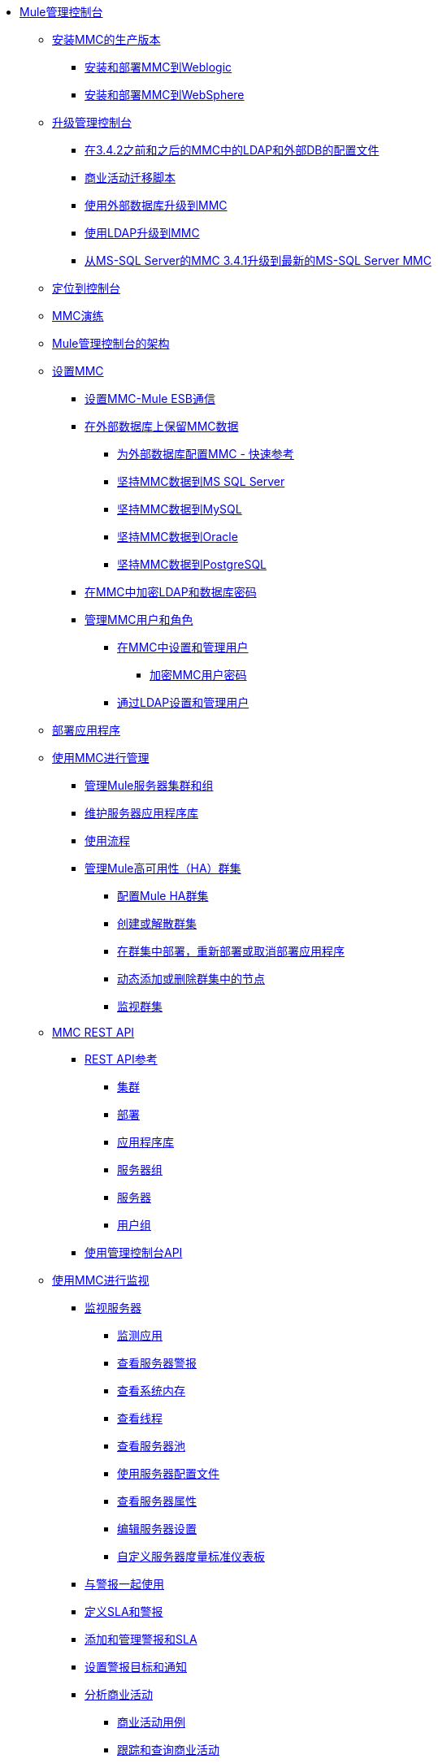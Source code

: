 // TOC文件

*  link:/mule-management-console/v/3.7/index[Mule管理控制台]
**  link:/mule-management-console/v/3.7/installing-the-production-version-of-mmc[安装MMC的生产版本]
***  link:/mule-management-console/v/3.7/installing-and-deploying-mmc-to-weblogic[安装和部署MMC到Weblogic]
***  link:/mule-management-console/v/3.7/installing-and-deploying-mmc-to-websphere[安装和部署MMC到WebSphere]
**  link:/mule-management-console/v/3.7/upgrading-the-management-console[升级管理控制台]
***  link:/mule-management-console/v/3.7/configuration-files-for-ldap-and-external-dbs-in-mmc-before-and-after-3.4.2[在3.4.2之前和之后的MMC中的LDAP和外部DB的配置文件]
***  link:/mule-management-console/v/3.7/migration-scripts-for-business-events[商业活动迁移脚本]
***  link:/mule-management-console/v/3.7/upgrading-to-mmc-with-an-external-database[使用外部数据库升级到MMC]
***  link:/mule-management-console/v/3.7/upgrading-to-mmc-with-ldap[使用LDAP升级到MMC]
***  link:/mule-management-console/v/3.7/upgrading-from-mmc-3.4.1-for-ms-sql-server-to-latest-mmc-for-ms-sql-server[从MS-SQL Server的MMC 3.4.1升级到最新的MS-SQL Server MMC]
**  link:/mule-management-console/v/3.7/orientation-to-the-console[定位到控制台]
**  link:/mule-management-console/v/3.7/mmc-walkthrough[MMC演练]
**  link:/mule-management-console/v/3.7/architecture-of-the-mule-management-console[Mule管理控制台的架构]
**  link:/mule-management-console/v/3.7/setting-up-mmc[设置MMC]
***  link:/mule-management-console/v/3.7/setting-up-mmc-mule-esb-communications[设置MMC-Mule ESB通信]
***  link:/mule-management-console/v/3.7/persisting-mmc-data-on-external-databases[在外部数据库上保留MMC数据]
****  link:/mule-management-console/v/3.7/configuring-mmc-for-external-databases-quick-reference[为外部数据库配置MMC  - 快速参考]
****  link:/mule-management-console/v/3.7/persisting-mmc-data-to-ms-sql-server[坚持MMC数据到MS SQL Server]
****  link:/mule-management-console/v/3.7/persisting-mmc-data-to-mysql[坚持MMC数据到MySQL]
****  link:/mule-management-console/v/3.7/persisting-mmc-data-to-oracle[坚持MMC数据到Oracle]
****  link:/mule-management-console/v/3.7/persisting-mmc-data-to-postgresql[坚持MMC数据到PostgreSQL]
***  link:/mule-management-console/v/3.7/encrypting-ldap-and-database-passwords-in-mmc[在MMC中加密LDAP和数据库密码]
***  link:/mule-management-console/v/3.7/managing-mmc-users-and-roles[管理MMC用户和角色]
****  link:/mule-management-console/v/3.7/setting-up-and-managing-users-in-mmc[在MMC中设置和管理用户]
*****  link:/mule-management-console/v/3.7/encrypting-mmc-user-passwords[加密MMC用户密码]
****  link:/mule-management-console/v/3.7/setting-up-and-managing-users-via-ldap[通过LDAP设置和管理用户]
**  link:/mule-management-console/v/3.7/deploying-applications[部署应用程序]
**  link:/mule-management-console/v/3.7/managing-with-mmc[使用MMC进行管理]
***  link:/mule-management-console/v/3.7/managing-mule-servers-clusters-and-groups[管理Mule服务器集群和组]
***  link:/mule-management-console/v/3.7/maintaining-the-server-application-repository[维护服务器应用程序库]
***  link:/mule-management-console/v/3.7/working-with-flows[使用流程]
***  link:/mule-management-console/v/3.7/managing-mule-high-availability-ha-clusters[管理Mule高可用性（HA）群集]
****  link:/mule-management-console/v/3.7/configuring-mule-ha-clustering[配置Mule HA群集]
****  link:/mule-management-console/v/3.7/creating-or-disbanding-a-cluster[创建或解散群集]
****  link:/mule-management-console/v/3.7/deploying-redeploying-or-undeploying-an-application-to-or-from-a-cluster[在群集中部署，重新部署或取消部署应用程序]
****  link:/mule-management-console/v/3.7/dynamically-adding-or-removing-nodes-in-a-cluster[动态添加或删除群集中的节点]
****  link:/mule-management-console/v/3.7/monitoring-a-cluster[监视群集]
**  link:/mule-management-console/v/3.7/mmc-rest-api[MMC REST API]
***  link:/mule-management-console/v/3.7/rest-api-reference[REST API参考]
****  link:/mule-management-console/v/3.7/clusters[集群]
****  link:/mule-management-console/v/3.7/deployments[部署]
****  link:/mule-management-console/v/3.7/repository-of-applications[应用程序库]
****  link:/mule-management-console/v/3.7/server-groups[服务器组]
****  link:/mule-management-console/v/3.7/servers[服务器]
****  link:/mule-management-console/v/3.7/user-groups[用户组]
***  link:/mule-management-console/v/3.7/using-the-management-console-api[使用管理控制台API]
**  link:/mule-management-console/v/3.7/monitoring-with-mmc[使用MMC进行监视]
***  link:/mule-management-console/v/3.7/monitoring-a-server[监视服务器]
****  link:/mule-management-console/v/3.7/monitoring-applications[监测应用]
****  link:/mule-management-console/v/3.7/viewing-server-alerts[查看服务器警报]
****  link:/mule-management-console/v/3.7/viewing-system-memory[查看系统内存]
****  link:/mule-management-console/v/3.7/viewing-threads[查看线程]
****  link:/mule-management-console/v/3.7/viewing-server-pools[查看服务器池]
****  link:/mule-management-console/v/3.7/working-with-the-server-configuration-files[使用服务器配置文件]
****  link:/mule-management-console/v/3.7/viewing-server-properties[查看服务器属性]
****  link:/mule-management-console/v/3.7/editing-server-settings[编辑服务器设置]
****  link:/mule-management-console/v/3.7/customizing-server-metrics-dashboard[自定义服务器度量标准仪表板]
***  link:/mule-management-console/v/3.7/working-with-alerts[与警报一起使用]
***  link:/mule-management-console/v/3.7/defining-slas-and-alerts[定义SLA和警报]
***  link:/mule-management-console/v/3.7/adding-and-managing-alerts-and-slas[添加和管理警报和SLA]
***  link:/mule-management-console/v/3.7/setting-up-alert-destinations-and-notifications[设置警报目标和通知]
***  link:/mule-management-console/v/3.7/analyzing-business-events[分析商业活动]
****  link:/mule-management-console/v/3.7/business-events-use-cases[商业活动用例]
****  link:/mule-management-console/v/3.7/tracking-and-querying-business-events[跟踪和查询商业活动]
***  link:/mule-management-console/v/3.7/analyzing-flow-processing-and-payloads[分析流量处理和有效载荷]
***  link:/mule-management-console/v/3.7/viewing-server-os-resources[查看服务器OS资源]
***  link:/mule-management-console/v/3.7/viewing-jmx-information[查看JMX信息]
***  link:/mule-management-console/v/3.7/customizing-the-dashboard[自定义仪表板]
**  link:/mule-management-console/v/3.7/working-with-logs[使用日志]
***  link:/mule-management-console/v/3.7/accessing-server-logs[访问服务器日志]
***  link:/mule-management-console/v/3.7/audit-logs[审计日志]
**  link:/mule-management-console/v/3.7/troubleshooting-with-mmc[用MMC进行故障排除]
***  link:/mule-management-console/v/3.7/troubleshooting-tips[疑难解答提示]
***  link:/mule-management-console/v/3.7/monitoring-and-debugging-applications[监视和调试应用程序]
****  link:/mule-management-console/v/3.7/tracking-flows[跟踪流量]
****  link:/mule-management-console/v/3.7/analyzing-message-flows[分析消息流]
****  link:/mule-management-console/v/3.7/debugging-message-processing[调试消息处理]
****  link:/mule-management-console/v/3.7/debugging-the-loan-broker-example-application[调试贷款代理示例应用程序]
***  link:/mule-management-console/v/3.7/using-the-management-console-for-performance-tuning[使用管理控制台进行性能调整]
**  link:/mule-management-console/v/3.7/automating-tasks-using-scripts[使用脚本自动执行任务]
***  link:/mule-management-console/v/3.7/scripting-examples[脚本示例]
